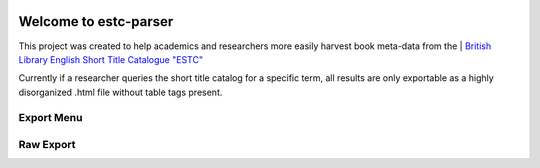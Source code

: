 .. image:: https://travis-ci.com/parisac/estc-parser.svg?branch=master
    :target: https://travis-ci.com/parisac/estc-parser


Welcome to estc-parser
######################

| This project was created to help academics and researchers more easily harvest book meta-data from the
 | `British Library English Short Title Catalogue "ESTC" <http://estc.bl.uk/F/QK6AUB9LGJYDXNE3FBT5KCHIDLR7KN7UTPFJKUCVH11FSCBCGQ-00698?func=file&file_name=find-b&local_base=BLL06>`_

Currently if a researcher queries the short title catalog for a specific term, all results are only exportable as a highly disorganized .html file without table tags present.

Export Menu
***********
.. image:: ./static/chair.png
    :width: 200pt
    :height: 100pt

Raw Export
**********
.. image:: ./estc_raw.png
    :width: 200pt
    :height: 100pt
